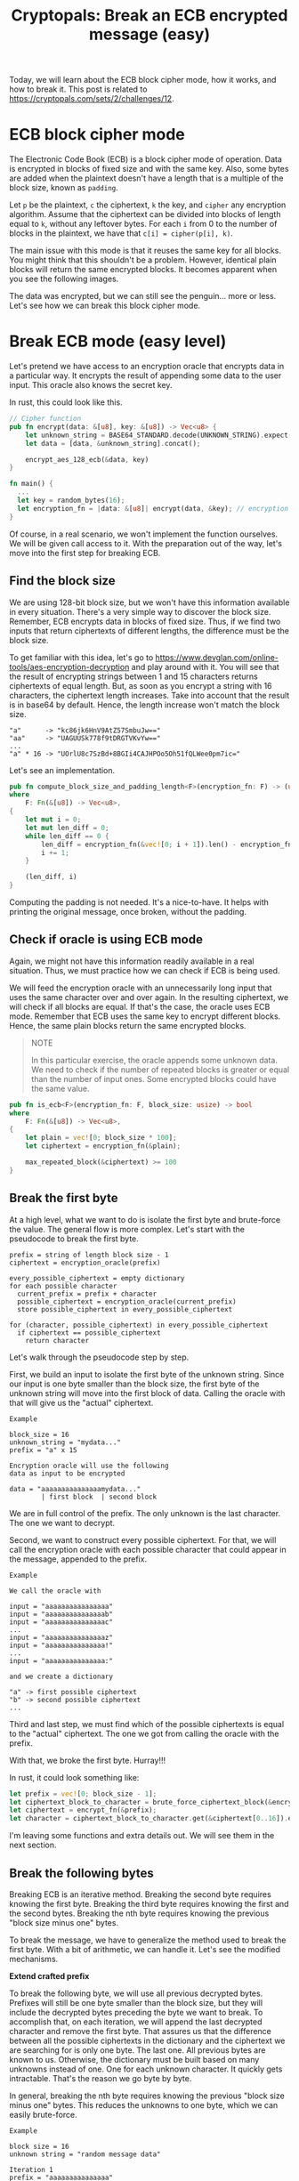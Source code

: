 #+title: Cryptopals: Break an ECB encrypted message (easy)
#+description: Learn to break a message encrypted with the ECB block cipher mode (easy exercise).
#+publishdate: 2025-07-10
#+cover: ../../images/covers/cryptopals.jpg
#+options: ^:nil

Today, we will learn about the ECB block cipher mode, how it works, and how to break it. This post is related to https://cryptopals.com/sets/2/challenges/12.

* ECB block cipher mode

The Electronic Code Book (ECB) is a block cipher mode of operation. Data is encrypted in blocks of fixed size and with the same key. Also, some bytes are added when the plaintext doesn't have a length that is a multiple of the block size, known as ~padding~.

Let ~p~ be the plaintext, ~c~ the ciphertext, ~k~ the key, and ~cipher~ any encryption algorithm. Assume that the ciphertext can be divided into blocks of length equal to ~k~, without any leftover bytes. For each ~i~ from 0 to the number of blocks in the plaintext, we have that ~c[i] = cipher(p[i], k)~.

The main issue with this mode is that it reuses the same key for all blocks. You might think that this shouldn't be a problem. However, identical plain blocks will return the same encrypted blocks. It becomes apparent when you see the following images.

#+begin_export markdown
<center> Plain image </center>
#+end_export
[[../../images/break-ecb/penguin.png]]

#+begin_export markdown
<center> Image encrypted with ECB mode </center>
#+end_export
[[../../images/break-ecb/ecb_penguin.png]]

The data was encrypted, but we can still see the penguin... more or less. Let's see how we can break this block cipher mode.

* Break ECB mode (easy level)

Let's pretend we have access to an encryption oracle that encrypts data in a particular way. It encrypts the result of appending some data to the user input. This oracle also knows the secret key.

In rust, this could look like this.

#+begin_src rust
// Cipher function
pub fn encrypt(data: &[u8], key: &[u8]) -> Vec<u8> {
    let unknown_string = BASE64_STANDARD.decode(UNKNOWN_STRING).expect("Valid data");
    let data = [data, &unknown_string].concat();

    encrypt_aes_128_ecb(&data, key)
}

fn main() {
  ...
  let key = random_bytes(16);
  let encryption_fn = |data: &[u8]| encrypt(data, &key); // encryption oracle
}
#+end_src

Of course, in a real scenario, we won't implement the function ourselves. We will be given call access to it. With the preparation out of the way, let's move into the first step for breaking ECB.

** Find the block size

We are using 128-bit block size, but we won't have this information available in every situation. There's a very simple way to discover the block size. Remember, ECB encrypts data in blocks of fixed size. Thus, if we find two inputs that return ciphertexts of different lengths, the difference must be the block size.

To get familiar with this idea, let's go to https://www.devglan.com/online-tools/aes-encryption-decryption and play around with it. You will see that the result of encrypting strings between 1 and 15 characters returns ciphertexts of equal length. But, as soon as you encrypt a string with 16 characters, the ciphertext length increases. Take into account that the result is in base64 by default. Hence, the length increase won't match the block size.

#+begin_src pseudocode
"a"      -> "kc86jk6HnV9AtZ57SmbuJw=="
"aa"     -> "UAGUUSk778f9tDRGTVKvYw=="
...
"a" * 16 -> "UOrlU8c7SzBd+8BGIi4CAJHPOo5Oh51fQLWee0pm7ic="
#+end_src

Let's see an implementation.

#+begin_src rust
pub fn compute_block_size_and_padding_length<F>(encryption_fn: F) -> (usize, usize)
where
    F: Fn(&[u8]) -> Vec<u8>,
{
    let mut i = 0;
    let mut len_diff = 0;
    while len_diff == 0 {
        len_diff = encryption_fn(&vec![0; i + 1]).len() - encryption_fn(&vec![0; i]).len();
        i += 1;
    }

    (len_diff, i)
}
#+end_src

Computing the padding is not needed. It's a nice-to-have. It helps with printing the original message, once broken, without the padding.

** Check if oracle is using ECB mode

Again, we might not have this information readily available in a real situation. Thus, we must practice how we can check if ECB is being used.

We will feed the encryption oracle with an unnecessarily long input that uses the same character over and over again. In the resulting ciphertext, we will check if all blocks are equal. If that's the case, the oracle uses ECB mode. Remember that ECB uses the same key to encrypt different blocks. Hence, the same plain blocks return the same encrypted blocks.

#+begin_quote
NOTE

In this particular exercise, the oracle appends some unknown data. We need to check if the number of repeated blocks is greater or equal than the number of input ones. Some encrypted blocks could have the same value.
#+end_quote

#+begin_src rust
pub fn is_ecb<F>(encryption_fn: F, block_size: usize) -> bool
where
    F: Fn(&[u8]) -> Vec<u8>,
{
    let plain = vec![0; block_size * 100];
    let ciphertext = encryption_fn(&plain);

    max_repeated_block(&ciphertext) >= 100
}
#+end_src

** Break the first byte

At a high level, what we want to do is isolate the first byte and brute-force the value. The general flow is more complex. Let's start with the pseudocode to break the first byte.

#+begin_src
prefix = string of length block size - 1
ciphertext = encryption_oracle(prefix)

every_possible_ciphertext = empty dictionary
for each possible character
  current_prefix = prefix + character
  possible_ciphertext = encryption_oracle(current_prefix)
  store possible_ciphertext in every_possible_ciphertext
   
for (character, possible_ciphertext) in every_possible_ciphertext
  if ciphertext == possible_ciphertext
    return character
#+end_src

Let's walk through the pseudocode step by step.

First, we build an input to isolate the first byte of the unknown string. Since our input is one byte smaller than the block size, the first byte of the unknown string will move into the first block of data. Calling the oracle with that will give us the "actual" ciphertext.

#+begin_example
Example

block_size = 16
unknown_string = "mydata..."
prefix = "a" x 15

Encryption oracle will use the following
data as input to be encrypted

data = "aaaaaaaaaaaaaaamydata..."
        | first block  | second block
#+end_example

We are in full control of the prefix. The only unknown is the last character. The one we want to decrypt.

Second, we want to construct every possible ciphertext. For that, we will call the encryption oracle with each possible character that could appear in the message, appended to the prefix.

#+begin_example
Example

We call the oracle with

input = "aaaaaaaaaaaaaaaa"
input = "aaaaaaaaaaaaaaab"
input = "aaaaaaaaaaaaaaac"
...
input = "aaaaaaaaaaaaaaaz"
input = "aaaaaaaaaaaaaaa!"
...
input = "aaaaaaaaaaaaaaa:"

and we create a dictionary

"a" -> first possible ciphertext
"b" -> second possible ciphertext
...
#+end_example

Third and last step, we must find which of the possible ciphertexts is equal to the "actual" ciphertext. The one we got from calling the oracle with the prefix. 

With that, we broke the first byte. Hurray!!!

In rust, it could look something like:

#+begin_src rust
let prefix = vec![0; block_size - 1];
let ciphertext_block_to_character = brute_force_ciphertext_block(&encrypt_fn, prefix, 0, block_size);
let ciphertext = encrypt_fn(&prefix);
let character = ciphertext_block_to_character.get(&ciphertext[0..16]).expect("Exists");
#+end_src

I'm leaving some functions and extra details out. We will see them in the next section.

** Break the following bytes

Breaking ECB is an iterative method. Breaking the second byte requires knowing the first byte. Breaking the third byte requires knowing the first and the second bytes. Breaking the nth byte requires knowing the previous "block size minus one" bytes.

To break the message, we have to generalize the method used to break the first byte. With a bit of arithmetic, we can handle it. Let's see the modified mechanisms.

**Extend crafted prefix**

To break the following byte, we will use all previous decrypted bytes. Prefixes will still be one byte smaller than the block size, but they will include the decrypted bytes preceding the byte we want to break. To accomplish that, on each iteration, we will append the last decrypted character and remove the first byte. That assures us that the difference between all the possible ciphertexts in the dictionary and the ciphertext we are searching for is only one byte. The last one. All previous bytes are known to us. Otherwise, the dictionary must be built based on many unknowns instead of one. One for each unknown character. It quickly gets intractable. That's the reason we go byte by byte.

In general, breaking the nth byte requires knowing the previous "block size minus one" bytes. This reduces the unknowns to one byte, which we can easily brute-force.

#+begin_example
Example

block size = 16
unknown string = "random message data"

Iteration 1
prefix = "aaaaaaaaaaaaaaa"
          | used prefix |
we break the first byte and obtain "r"

Iteration 2
prefix = "aaaaaaaaaaaaaaar"
           | used prefix |
we break the second byte and obtain "a"

Iteration 3
prefix = "aaaaaaaaaaaaaaara"
            | used prefix |
we break the third byte and obtain "n"

...

Iteration n
prefix = "aaaaaaaaaaaaaaarandom message dat"
                            | used prefix |
we break the last byte and obtain "a"
#+end_example

**Isolate following bytes**

We need to accommodate the prefix to prepare the following byte we want to break. To accomplish that, we decrease the size of the prefix by one on each iteration. Once the prefix length is zero, we have broken all the bytes from the block. To break the following block, we come back to using a prefix of "block size minus one" characters and repeat the process.

#+begin_example
Example

block size = 16
unknown string = "random message data"

Iteration 1
input = "a" x 15
encryption_oracle will encrypt "aaaaaaaaaaaaaaarandom message data"
                                | first block  | second block  |
we break the first byte and obtain "r" (first block)

Iteration 2
input = "a" x 14
encryption_oracle will encrypt "aaaaaaaaaaaaaarandom message data"
                                | first block  | second block  |
we break the second byte and obtain "a" (first block)

Iteration 3
input = "a" x 13
encryption_oracle will encrypt "aaaaaaaaaaaaarandom message data"
                                | first block  | second block  |
we break the third byte and obtain "n" (first block)

...

Iteration 16
input = ""
encryption_oracle will encrypt "random message data"
                                | first block  | second block  |
we break the sixteenth byte and obtain "d" (first block)
first block completed, we have to break the second block now

Iteration 17
input = "a" x 15
encryption_oracle will encrypt "aaaaaaaaaaaaaaarandom message data"
                                | first block  | second block  |
we break the seventeenth byte and obtain "a" (second block)

...
#+end_example

**Brute-force the correct block**

I didn't show it, but the function that creates the dictionary with all the possible ciphertexts only stores one block of data, not the whole ciphertext. That remains the same, but we have to make sure that we compare the correct ciphertext block against each possible ciphertext block in the dictionary.

#+begin_src rust
let start = (i / block_size) * block_size;
let end = start + block_size;
let character = ciphertext_block_to_character.get(&ciphertext[start..end]).expect("Exists");
#+end_src

That's about it. We are ready to see the final implementation.

**Implementation**

Before moving forward, let me explain an important detail about the ~brute_force_ciphertext_block~ function. This function returns a dictionary with every possible ciphertext. If you read the implementation, you will see that we always store the first block of the ciphertext. That might be confusing, but it has a simple explanation. The encryption oracle doesn't prepend any information. Besides, to get every possibility, we only care about the prefix plus any given letter. At this step, the string appended by the oracle is irrelevant. We only care about the ciphertext of the data we are feeding in, which becomes the first block of the resulting ciphertext.

That's it. I just wanted to explain the inner workings of that function, so that's clear what's going on.

#+begin_src rust
pub fn attack_ecb_one_byte_at_a_time<F>(encrypt_fn: F) -> String
where
    F: Fn(&[u8]) -> Vec<u8>,
{
    let (block_size, padding_length) = compute_block_size_and_padding_length(&encrypt_fn);
    if !is_ecb(&encrypt_fn, block_size) {
        panic!("Data not encryped with ECB");
    }

    let mut plain = vec![0; block_size - 1];
    let num_target_bytes = encrypt_fn(&[]).len() - padding_length;
    for i in 0..num_target_bytes {
        let crafted_prefix = &plain[plain.len() - (block_size - 1)..];
        let ciphertext_block_to_character =
            brute_force_ciphertext_block(&encrypt_fn, crafted_prefix, 0, block_size);

        let raw_prefix = vec![0; block_size - 1 - (i % block_size)];
        let ciphertext = encrypt_fn(&raw_prefix);
        let start = (i / block_size) * block_size;
        let end = start + block_size;
        let character = ciphertext_block_to_character
            .get(&ciphertext[start..end])
            .expect("Exists");

        plain.push(*character);
    }

    String::from_utf8(plain[block_size - 1..].to_vec()).expect("Valid plain message")
}

pub fn brute_force_ciphertext_block<F>(
    encryption_fn: F,
    prefix: &[u8],
    block_position: usize,
    block_size: usize,
) -> HashMap<Vec<u8>, u8>
where
    F: Fn(&[u8]) -> Vec<u8>,
{
    let mut encrypted_block_to_character = HashMap::new();
    for i in 0..=255u8 {
        let prefix_with_character = [prefix, &[i]].concat().to_vec();
        let encrypted_data = encryption_fn(&prefix_with_character);
        let start = block_position * block_size;
        let end = start + block_size;
        let encrypted_block = encrypted_data[start..end].to_vec();
        encrypted_block_to_character.insert(encrypted_block, i);
    }

    encrypted_block_to_character
}
#+end_src

** Code

You can check the whole implementation https://github.com/danielorihuela/cryptopals/blob/main/src/set2/challenge12.rs.

* Conclusion 

The ECB cipher is simple but highly insecure due to its deterministic nature, which leaks patterns in the plaintext. This exercise demonstrates how easily it can be broken. Modern cryptographic systems should avoid ECB mode entirely and instead use secure modes of operation like Galois Counter Mode (GCM) or Counter Mode (CTR).
